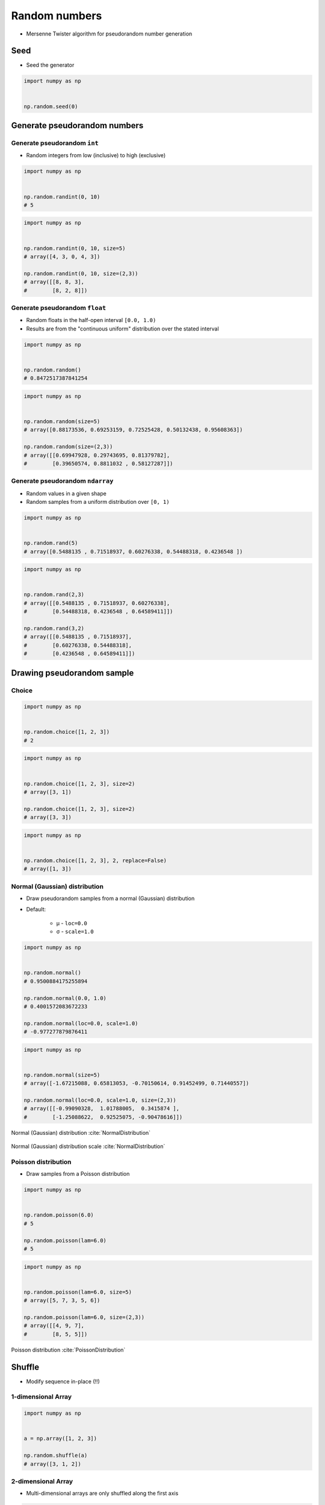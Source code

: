 **************
Random numbers
**************


* Mersenne Twister algorithm for pseudorandom number generation


Seed
====
* Seed the generator

.. code-block:: python

    import numpy as np


    np.random.seed(0)


Generate pseudorandom numbers
=============================

Generate pseudorandom ``int``
-----------------------------
* Random integers from low (inclusive) to high (exclusive)

.. code-block:: python

    import numpy as np


    np.random.randint(0, 10)
    # 5

.. code-block:: python

    import numpy as np


    np.random.randint(0, 10, size=5)
    # array([4, 3, 0, 4, 3])

    np.random.randint(0, 10, size=(2,3))
    # array([[8, 8, 3],
    #        [8, 2, 8]])

Generate pseudorandom ``float``
-------------------------------
* Random floats in the half-open interval ``[0.0, 1.0)``
* Results are from the "continuous uniform" distribution over the stated interval

.. code-block:: python

    import numpy as np


    np.random.random()
    # 0.8472517387841254

.. code-block:: python

    import numpy as np


    np.random.random(size=5)
    # array([0.88173536, 0.69253159, 0.72525428, 0.50132438, 0.95608363])

    np.random.random(size=(2,3))
    # array([[0.69947928, 0.29743695, 0.81379782],
    #        [0.39650574, 0.8811032 , 0.58127287]])

Generate pseudorandom ``ndarray``
---------------------------------
* Random values in a given shape
* Random samples from a uniform distribution over ``[0, 1)``

.. code-block:: python

    import numpy as np


    np.random.rand(5)
    # array([0.5488135 , 0.71518937, 0.60276338, 0.54488318, 0.4236548 ])

.. code-block:: python

    import numpy as np


    np.random.rand(2,3)
    # array([[0.5488135 , 0.71518937, 0.60276338],
    #        [0.54488318, 0.4236548 , 0.64589411]])

    np.random.rand(3,2)
    # array([[0.5488135 , 0.71518937],
    #        [0.60276338, 0.54488318],
    #        [0.4236548 , 0.64589411]])


Drawing pseudorandom sample
===========================

Choice
------
.. code-block:: python

    import numpy as np


    np.random.choice([1, 2, 3])
    # 2

.. code-block:: python

    import numpy as np


    np.random.choice([1, 2, 3], size=2)
    # array([3, 1])

    np.random.choice([1, 2, 3], size=2)
    # array([3, 3])

.. code-block:: python

    import numpy as np


    np.random.choice([1, 2, 3], 2, replace=False)
    # array([1, 3])

Normal (Gaussian) distribution
------------------------------
* Draw pseudorandom samples from a normal (Gaussian) distribution
* Default:

    * μ - ``loc=0.0``
    * σ - ``scale=1.0``

.. code-block:: python

    import numpy as np


    np.random.normal()
    # 0.9500884175255894

    np.random.normal(0.0, 1.0)
    # 0.4001572083672233

    np.random.normal(loc=0.0, scale=1.0)
    # -0.977277879876411

.. code-block:: python

    import numpy as np


    np.random.normal(size=5)
    # array([-1.67215088, 0.65813053, -0.70150614, 0.91452499, 0.71440557])

    np.random.normal(loc=0.0, scale=1.0, size=(2,3))
    # array([[-0.99090328,  1.01788005,  0.3415874 ],
    #        [-1.25088622,  0.92525075, -0.90478616]])

.. figure:: img/normal-distribution.png
    :scale: 50%
    :align: center

    Normal (Gaussian) distribution :cite:`NormalDistribution`

.. figure:: img/normal-distribution-scale.gif
    :scale: 50%
    :align: center

    Normal (Gaussian) distribution scale :cite:`NormalDistribution`

Poisson distribution
--------------------
* Draw samples from a Poisson distribution

.. code-block:: python

    import numpy as np


    np.random.poisson(6.0)
    # 5

    np.random.poisson(lam=6.0)
    # 5

.. code-block:: python

    import numpy as np


    np.random.poisson(lam=6.0, size=5)
    # array([5, 7, 3, 5, 6])

    np.random.poisson(lam=6.0, size=(2,3))
    # array([[4, 9, 7],
    #        [8, 5, 5]])

.. figure:: img/poisson-distribution.png
    :scale: 50%
    :align: center

    Poisson distribution :cite:`PoissonDistribution`


Shuffle
=======
* Modify sequence in-place (!!)

1-dimensional Array
-------------------
.. code-block:: python

    import numpy as np


    a = np.array([1, 2, 3])

    np.random.shuffle(a)
    # array([3, 1, 2])

2-dimensional Array
-------------------
* Multi-dimensional arrays are only shuffled along the first axis

.. code-block:: python

    import numpy as np


    a = np.array([[1, 2, 3],
                  [4, 5, 6],
                  [7, 8, 9]])

    np.random.shuffle(a)
    # array([[7, 8, 9],
    #        [1, 2, 3],
    #        [4, 5, 6]])


Assignments
===========

Random numbers
--------------
* Complexity level: easy
* Lines of code to write: 5 lines
* Estimated time of completion: 10 min
* Filename: :download:`solution/random_sample.py`

:English:
    #. Print 6 random integers without repetition in range from 1 to 49

:Polish:
    #. Wyświetl 6 losowych i nie powtarzających się liczb całkowitych z zakresu od 1 do 49.

:Hint:
    * ``np.append(a, ELEMENT)``
    * ``np.array.size``
    * ``NUMBER in np.array``
